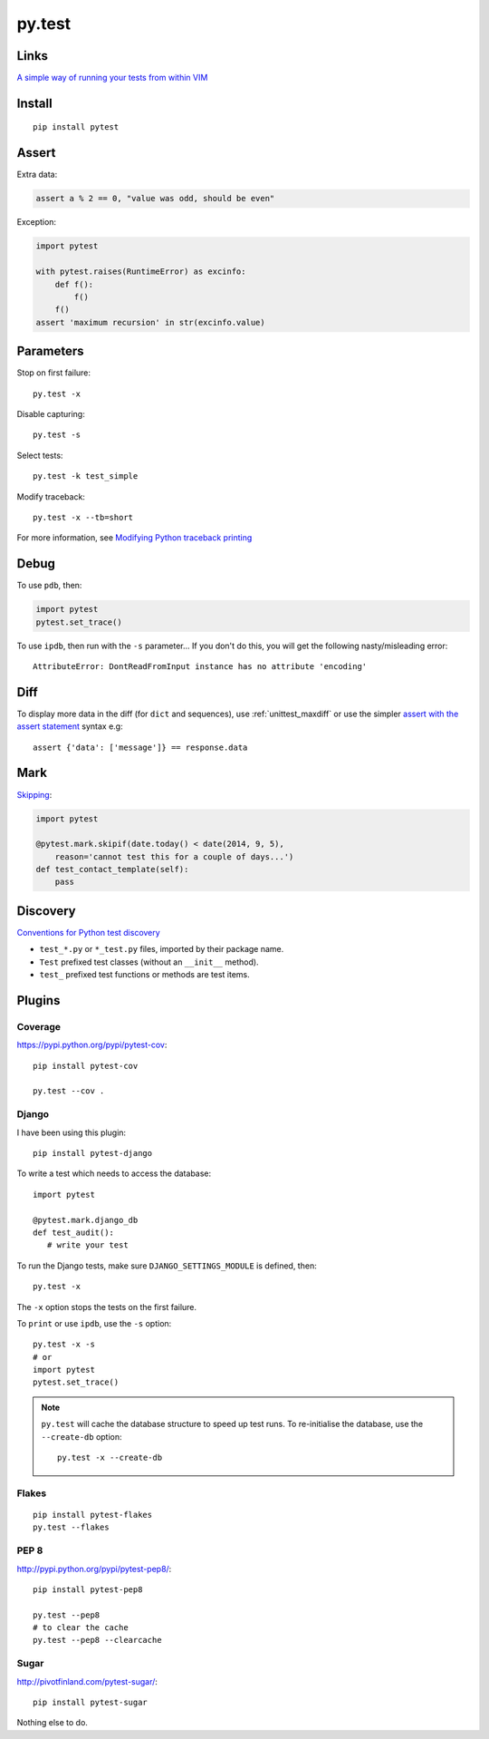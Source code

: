 py.test
*******

.. highlight:: bash

Links
=====

`A simple way of running your tests from within VIM`_

Install
=======

::

  pip install pytest

Assert
======

Extra data:

.. code-block:: python

  assert a % 2 == 0, "value was odd, should be even"

Exception:

.. code-block:: python

  import pytest

  with pytest.raises(RuntimeError) as excinfo:
      def f():
          f()
      f()
  assert 'maximum recursion' in str(excinfo.value)

Parameters
==========

Stop on first failure::

  py.test -x

Disable capturing::

  py.test -s

Select tests::

  py.test -k test_simple

Modify traceback::

  py.test -x --tb=short

For more information, see `Modifying Python traceback printing`_

Debug
=====

To use ``pdb``, then:

.. code-block:: python

  import pytest
  pytest.set_trace()

To use ``ipdb``, then run with the ``-s`` parameter...  If you don't do this,
you will get the following nasty/misleading error::

  AttributeError: DontReadFromInput instance has no attribute 'encoding'

Diff
====

To display more data in the diff (for ``dict`` and sequences), use
:ref:`unittest_maxdiff` or use the simpler `assert with the assert statement`_
syntax e.g::

  assert {'data': ['message']} == response.data

Mark
====

Skipping_:

.. code-block:: python

  import pytest

  @pytest.mark.skipif(date.today() < date(2014, 9, 5),
      reason='cannot test this for a couple of days...')
  def test_contact_template(self):
      pass

Discovery
=========

`Conventions for Python test discovery`_

- ``test_*.py`` or ``*_test.py`` files, imported by their package name.
- ``Test`` prefixed test classes (without an ``__init__`` method).
- ``test_`` prefixed test functions or methods are test items.

Plugins
=======

Coverage
--------

https://pypi.python.org/pypi/pytest-cov::

  pip install pytest-cov

  py.test --cov .

Django
------

I have been using this plugin::

  pip install pytest-django

To write a test which needs to access the database::

  import pytest

  @pytest.mark.django_db
  def test_audit():
     # write your test

To run the Django tests, make sure ``DJANGO_SETTINGS_MODULE`` is defined,
then::

  py.test -x

The ``-x`` option stops the tests on the first failure.

To ``print`` or use ``ipdb``, use the ``-s`` option::

  py.test -x -s
  # or
  import pytest
  pytest.set_trace()

.. note::

  ``py.test`` will cache the database structure to speed up test runs.  To
  re-initialise the database, use the ``--create-db`` option::

    py.test -x --create-db

Flakes
------

::

  pip install pytest-flakes
  py.test --flakes

PEP 8
-----

http://pypi.python.org/pypi/pytest-pep8/::

  pip install pytest-pep8

  py.test --pep8
  # to clear the cache
  py.test --pep8 --clearcache

Sugar
-----

http://pivotfinland.com/pytest-sugar/::

  pip install pytest-sugar

Nothing else to do.


.. _`A simple way of running your tests from within VIM`: https://github.com/alfredodeza/pytest.vim
.. _`assert with the assert statement`: http://pytest.readthedocs.org/en/2.0.3/assert.html#assert-with-the-assert-statement
.. _`Conventions for Python test discovery`: http://doc.pytest.org/en/latest/goodpractises.html#test-discovery
.. _`Modifying Python traceback printing`: https://pytest.org/latest/usage.html#modifying-python-traceback-printing
.. _Skipping: http://pytest.org/latest/skipping.html#skipping
